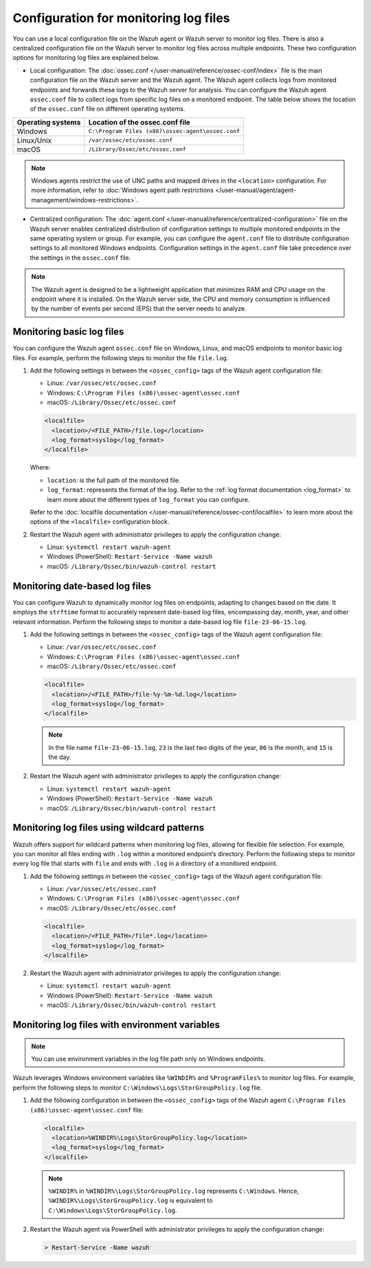 .. Copyright (C) 2015, Wazuh, Inc.

.. meta::
  :description: Learn to set up log file monitoring. This section explores various configuration possibilities, such as tracking date-based logs files, employing wildcard patterns, and using environment variables.

Configuration for monitoring log files
======================================

You can use a local configuration file on the Wazuh agent or Wazuh server to monitor log files. There is also a centralized configuration file on the Wazuh server to monitor log files across multiple endpoints. These two configuration options for monitoring log files are explained below.

- Local configuration: The :doc:`ossec.conf </user-manual/reference/ossec-conf/index>` file is the main configuration file on the Wazuh server and the Wazuh agent. The Wazuh agent collects logs from monitored endpoints and forwards these logs to the Wazuh server for analysis. You can configure the Wazuh agent ``ossec.conf`` file to collect logs from specific log files on a monitored endpoint. The table below shows the location of the ``ossec.conf`` file on different operating systems.


=================  ==================================================
Operating systems  Location of the ossec.conf file
=================  ==================================================
Windows            ``C:\Program Files (x86)\ossec-agent\ossec.conf``
Linux/Unix         ``/var/ossec/etc/ossec.conf``
macOS              ``/Library/Ossec/etc/ossec.conf``
=================  ==================================================

.. note::
   Windows agents restrict the use of UNC paths and mapped drives in the ``<location>`` configuration. For more information, refer to :doc:`Windows agent path restrictions </user-manual/agent/agent-management/windows-restrictions>`.

- Centralized configuration: The :doc:`agent.conf </user-manual/reference/centralized-configuration>` file on the Wazuh server enables centralized distribution of configuration settings to multiple monitored endpoints in the same operating system or group. For example, you can configure the ``agent.conf`` file to distribute configuration settings to all monitored Windows endpoints.  Configuration settings in the ``agent.conf`` file take precedence over the settings in the ``ossec.conf`` file.

.. note:: The Wazuh agent is designed to be a lightweight application that minimizes RAM and CPU usage on the endpoint where it is installed. On the Wazuh server side, the CPU and memory consumption is influenced by the number of events per second (EPS) that the server needs to analyze.

Monitoring basic log files
--------------------------

You can configure the Wazuh agent ``ossec.conf`` file on Windows, Linux, and macOS endpoints to monitor basic log files. For example, perform the following steps to monitor the file ``file.log``.

#. Add the following settings in between the ``<ossec_config>`` tags of the Wazuh agent configuration file:

   - Linux: ``/var/ossec/etc/ossec.conf``
   - Windows: ``C:\Program Files (x86)\ossec-agent\ossec.conf``
   - macOS: ``/Library/Ossec/etc/ossec.conf``

   .. code-block:: xml

      <localfile>
        <location>/<FILE_PATH>/file.log</location>
        <log_format>syslog</log_format>
      </localfile>
   
   Where:

   - ``location``: is the full path of the monitored file.
   - ``log_format``: represents the format of the log. Refer to the :ref:`log format documentation <log_format>` to learn more about the different types of ``log_format`` you can configure.

   Refer to the :doc:`localfile documentation </user-manual/reference/ossec-conf/localfile>` to learn more about the options of the ``<localfile>`` configuration block.


#. Restart the Wazuh agent with administrator privileges to apply the configuration change:

   - Linux: ``systemctl restart wazuh-agent``
   - Windows (PowerShell): ``Restart-Service -Name wazuh``
   - macOS: ``/Library/Ossec/bin/wazuh-control restart``


Monitoring date-based log files   
-------------------------------

You can configure Wazuh to  dynamically monitor log files on endpoints, adapting to changes based on the date. It employs the ``strftime`` format to accurately represent date-based log files, encompassing day, month, year, and other relevant information. Perform the following steps to monitor a date-based log file ``file-23-06-15.log``.

#. Add the following settings in between the ``<ossec_config>`` tags of the Wazuh agent configuration file:

   - Linux: ``/var/ossec/etc/ossec.conf``
   - Windows: ``C:\Program Files (x86)\ossec-agent\ossec.conf``
   - macOS: ``/Library/Ossec/etc/ossec.conf``

   .. code-block:: xml

      <localfile>
        <location>/<FILE_PATH>/file-%y-%m-%d.log</location>
        <log_format>syslog</log_format>
      </localfile>

   .. note:: In the file name ``file-23-06-15.log``, ``23`` is the last two digits of the year, ``06`` is the month, and ``15`` is the day.

#. Restart the Wazuh agent with administrator privileges to apply the configuration change:

   - Linux: ``systemctl restart wazuh-agent``
   - Windows (PowerShell): ``Restart-Service -Name wazuh``
   - macOS: ``/Library/Ossec/bin/wazuh-control restart``

Monitoring log files using wildcard patterns
--------------------------------------------

Wazuh offers support for wildcard patterns when monitoring log files, allowing for flexible file selection. For example, you can monitor all files ending with ``.log`` within a monitored endpoint’s directory. Perform the following steps to monitor every log file that starts with ``file`` and ends with ``.log`` in a directory of a monitored endpoint.

#. Add the following settings in between the ``<ossec_config>`` tags of the Wazuh agent configuration file:

   - Linux: ``/var/ossec/etc/ossec.conf``
   - Windows: ``C:\Program Files (x86)\ossec-agent\ossec.conf``
   - macOS: ``/Library/Ossec/etc/ossec.conf``

   .. code-block:: xml

      <localfile>
        <location>/<FILE_PATH>/file*.log</location>
        <log_format>syslog</log_format>
      </localfile>

#. Restart the Wazuh agent with administrator privileges to apply the configuration change:

   - Linux: ``systemctl restart wazuh-agent``
   - Windows (PowerShell): ``Restart-Service -Name wazuh``
   - macOS: ``/Library/Ossec/bin/wazuh-control restart``

Monitoring log files with environment variables
-----------------------------------------------

.. note:: You can use environment variables in the log file path only on Windows endpoints.

Wazuh leverages Windows environment variables like ``%WINDIR%`` and ``%ProgramFiles%`` to monitor log files. For example, perform the following steps to monitor ``C:\Windows\Logs\StorGroupPolicy.log`` file.

#. Add the following configuration in between the ``<ossec_config>`` tags of the Wazuh agent ``C:\Program Files (x86)\ossec-agent\ossec.conf`` file:

   .. code-block:: xml

      <localfile>
        <location>%WINDIR%\Logs\StorGroupPolicy.log</location>
        <log_format>syslog</log_format>
      </localfile>

   .. note:: ``%WINDIR%`` in ``%WINDIR%\Logs\StorGroupPolicy.log`` represents ``C:\Windows``. Hence, ``%WINDIR%\Logs\StorGroupPolicy.log`` is equivalent to ``C:\Windows\Logs\StorGroupPolicy.log``.

#. Restart the Wazuh agent via PowerShell with administrator privileges to apply the configuration change:    

   .. code-block:: xml

      > Restart-Service -Name wazuh

 
